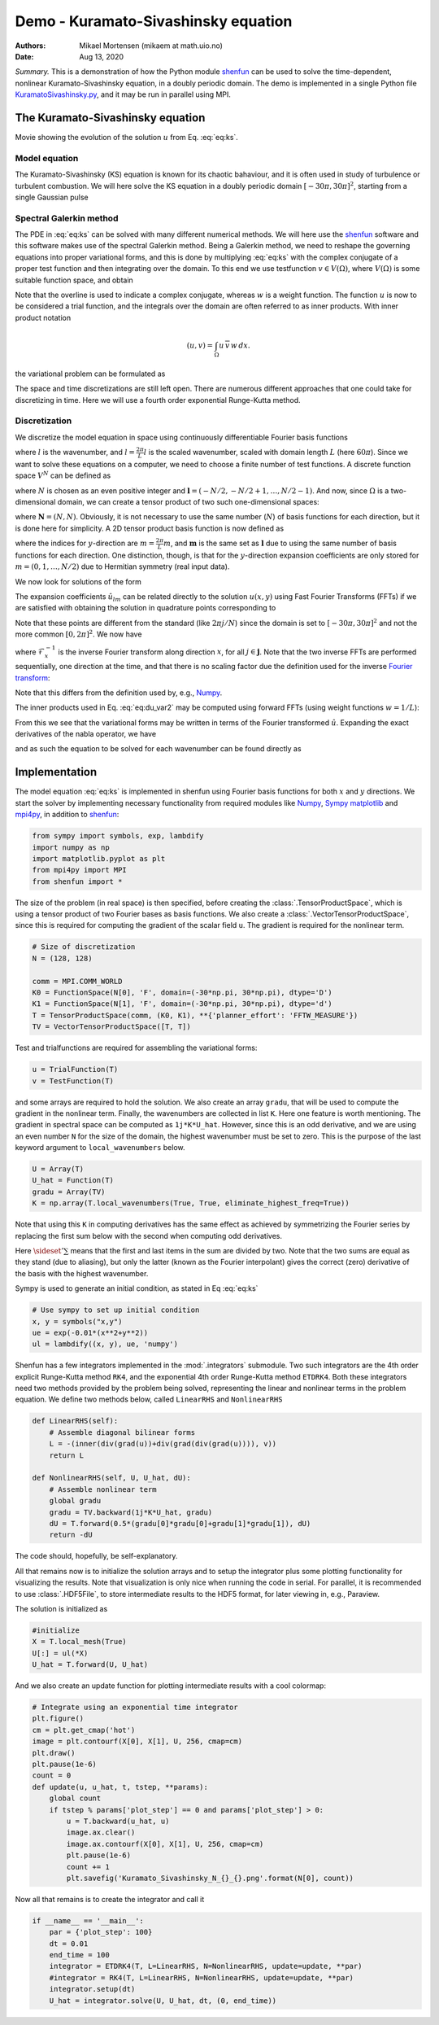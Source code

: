 .. Automatically generated Sphinx-extended reStructuredText file from DocOnce source
   (https://github.com/hplgit/doconce/)

.. Document title:

Demo - Kuramato-Sivashinsky equation
%%%%%%%%%%%%%%%%%%%%%%%%%%%%%%%%%%%%

:Authors: Mikael Mortensen (mikaem at math.uio.no)
:Date: Aug 13, 2020

*Summary.* This is a demonstration of how the Python module `shenfun <https://github.com/spectralDNS/shenfun>`__ can be used to solve the time-dependent,
nonlinear Kuramato-Sivashinsky equation, in a doubly periodic domain. The demo is implemented in
a single Python file `KuramatoSivashinsky.py <https://github.com/spectralDNS/shenfun/blob/master/demo/Kuramato_Sivashinsky.py>`__, and it may be run
in parallel using MPI.

The Kuramato-Sivashinsky equation
=================================

.. raw:: html
        
        <embed src="https://rawgit.com/spectralDNS/spectralutilities/master/movies/Kuramato_movie_128.gif"  autoplay="false" loop="true"></embed>
        <p><em></em></p>

Movie showing the evolution of the solution :math:`u` from Eq. :eq:`eq:ks`.

Model equation
--------------

The Kuramato-Sivashinsky (KS) equation is known for its chaotic bahaviour, and it is
often used in study of turbulence or turbulent combustion. We will here solve
the KS equation in a doubly periodic domain :math:`[-30\pi, 30\pi]^2`, starting from a
single Gaussian pulse

.. math::
   :label: eq:ks

        
        \frac{\partial u(\boldsymbol{x},t)}{\partial t} + \nabla^2 u(\boldsymbol{x},t) + \nabla^4
        u(\boldsymbol{x},t) + |\nabla u(\boldsymbol{x},t)|^2 = 0 \quad \text{for }\, \boldsymbol{x} \in \Omega=[-30 \pi, 30\pi]^2
         
        

.. math::
   :label: _auto1

          
        u(\boldsymbol{x}, 0) = \exp(-0.01 \boldsymbol{x} \cdot \boldsymbol{x}) \notag
        
        

.. _sec:spectralgalerkin:

Spectral Galerkin method
------------------------
The PDE in :eq:`eq:ks` can be solved with many different
numerical methods. We will here use the `shenfun <https://github.com/spectralDNS/shenfun>`__ software and this software makes use of
the spectral Galerkin method. Being a Galerkin method, we need to reshape the
governing equations into proper variational forms, and this is done by
multiplying  :eq:`eq:ks` with the complex conjugate of a proper
test function and then integrating
over the domain. To this end we use testfunction :math:`v\in V(\Omega)`, where :math:`V(\Omega)`
is some suitable function space, and obtain

.. math::
   :label: eq:du_var

        
        \frac{\partial}{\partial t} \int_{\Omega} u\, \overline{v}\, w \,dx = -\int_{\Omega}
        \left(\nabla^2 u + \nabla^4 u \ + |\nabla u|^2 \right) \overline{v} \, w \,dx.
        
        

Note that the overline is used to indicate a complex conjugate, whereas :math:`w`
is a weight function. The function :math:`u`
is now to be considered a trial function, and the integrals over the
domain are often referred to as inner products. With inner product notation

.. math::
        
        \left(u, v\right) = \int_{\Omega} u \, \overline{v} \, w \, dx.
        

the variational problem can be formulated as

.. math::
   :label: eq:du_var2

        
        \frac{\partial}{\partial t} (u, v) = -\left(\nabla^2 u + \nabla^4 u + |\nabla u|^2,
        v \right). 
        

The space and time discretizations are
still left open. There are numerous different approaches that one could take for
discretizing in time. Here we will use a fourth order exponential Runge-Kutta
method.

Discretization
--------------

We discretize the model equation in space using continuously differentiable
Fourier basis functions

.. math::
   :label: _auto2

        
        \phi_l(x) = e^{\imath \underline{l} x}, \quad -\infty < l < \infty,
        
        

where :math:`l` is the wavenumber, and :math:`\underline{l}=\frac{2\pi}{L}l` is the scaled wavenumber, scaled with domain
length :math:`L` (here :math:`60\pi`). Since we want to solve these equations on a computer, we need to choose
a finite number of test functions. A discrete function space :math:`V^N` can be defined as

.. math::
   :label: eq:Vn

        
        V^N(x) = \text{span} \{\phi_l(x)\}_{l\in \boldsymbol{l}}, 
        

where :math:`N` is chosen as an even positive integer and :math:`\boldsymbol{l} = (-N/2,
-N/2+1, \ldots, N/2-1)`. And now, since :math:`\Omega` is a
two-dimensional domain, we can create a tensor product of two such one-dimensional
spaces:

.. math::
   :label: eq:Wn

        
        W^{\boldsymbol{N}}(x, y) = V^N(x) \otimes V^N(y), 
        

where :math:`\boldsymbol{N} = (N, N)`. Obviously, it is not necessary to use the
same number (:math:`N`) of basis functions for each direction, but it is done here
for simplicity. A 2D tensor product basis function is now defined as

.. math::
   :label: _auto3

        
        \Phi_{lm}(x,y) = e^{\imath \underline{l} x} e^{\imath \underline{m} y}
        = e^{\imath (\underline{l}x + \underline{m}y )},
        
        

where the indices for :math:`y`-direction are :math:`\underline{m}=\frac{2\pi}{L}m`, and
:math:`\boldsymbol{m}` is the same set as :math:`\boldsymbol{l}` due to using the same number of basis functions for each direction. One
distinction, though, is that for the :math:`y`-direction expansion coefficients are only stored for
:math:`m=(0, 1, \ldots, N/2)` due to Hermitian symmetry (real input data).

We now look for solutions of the form

.. math::
   :label: _auto4

        
        u(x, y) = \sum_{l=-N/2}^{N/2-1}\sum_{m=-N/2}^{N/2-1}
        \hat{u}_{lm} \Phi_{lm}(x,y).
        
        

The expansion coefficients :math:`\hat{u}_{lm}` can be related directly to the solution :math:`u(x,
y)` using Fast Fourier Transforms (FFTs) if we are satisfied with obtaining
the solution in quadrature points corresponding to

.. math::
   :label: _auto5

        
         x_i = \frac{60 \pi i}{N}-30\pi \quad \forall \, i \in \boldsymbol{i},
        \text{where}\, \boldsymbol{i}=(0,1,\ldots,N-1), 
        
        

.. math::
   :label: _auto6

          
         y_j = \frac{60 \pi j}{N}-30\pi \quad \forall \, j \in \boldsymbol{j},
        \text{where}\, \boldsymbol{j}=(0,1,\ldots,N-1).
        
        

Note that these points are different from the standard (like :math:`2\pi j/N`) since
the domain
is set to :math:`[-30\pi, 30\pi]^2` and not the more common :math:`[0, 2\pi]^2`. We now have

.. math::
   :label: _auto7

        
        u(x_i, y_j) =
        \mathcal{F}_y^{-1}\left(\mathcal{F}_x^{-1}\left(\hat{u}\right)\right)
        \, \forall\, (i,j)\in\boldsymbol{i} \times \boldsymbol{j},
        
        

where :math:`\mathcal{F}_x^{-1}` is the inverse Fourier transform along direction
:math:`x`, for all :math:`j \in \boldsymbol{j}`. Note that the two
inverse FFTs are performed sequentially, one direction at the time, and that
there is no scaling factor due
the definition used for the inverse
`Fourier transform <https://mpi4py-fft.readthedocs.io/en/latest/dft.html>`__:

.. math::
   :label: _auto8

        
        u(x_j) = \sum_{l=-N/2}^{N/2-1} \hat{u}_l e^{\imath \underline{l}
        x_j}, \quad \,\, \forall \, j \in \, \boldsymbol{j}.
        
        

Note that this differs from the definition used by, e.g.,
`Numpy <https://docs.scipy.org/doc/numpy-1.13.0/reference/routines.fft.html>`__.

The inner products used in Eq. :eq:`eq:du_var2` may be
computed using forward FFTs (using weight functions :math:`w=1/L`):

.. math::
   :label: _auto9

        
        \left(u, \Phi_{lm}\right) = \hat{u}_{lm} =
        \frac{1}{N^2}
        \mathcal{F}_l\left(\mathcal{F}_m\left({u}\right)\right)
        \quad \forall (l,m) \in \boldsymbol{l} \times \boldsymbol{m},
        
        

From this we see that the variational forms
may be written in terms of the Fourier transformed :math:`\hat{u}`. Expanding the
exact derivatives of the nabla operator, we have

.. math::
   :label: _auto10

        
        (\nabla^2 u, v) =
        -(\underline{l}^2+\underline{m}^2)\hat{u}_{lm}, 
        
        

.. math::
   :label: _auto11

          
        (\nabla^4 u, v) = (\underline{l}^2+\underline{m}^2)^2\hat{u}_{lm}, 
        
        

.. math::
   :label: _auto12

          
        (|\nabla u|^2, v) = \widehat{|\nabla u|^2}_{lm}
        
        

and as such the equation to be solved for each wavenumber can be found directly as

.. math::
   :label: eq:du_var3

        
        \frac{\partial \hat{u}_{lm}}{\partial t}  =
        \left(\underline{l}^2+\underline{m}^2 -
        (\underline{l}^2+\underline{m}^2)^2\right)\hat{u}_{lm} - \widehat{|\nabla u|^2}_{lm},
        
        

Implementation
==============

The model equation :eq:`eq:ks` is implemented in shenfun using Fourier basis functions for
both :math:`x` and :math:`y` directions. We start the solver by implementing necessary
functionality from required modules like `Numpy <https://numpy.org>`__, `Sympy <https://sympy.org>`__
`matplotlib <https://matplotlib.org>`__ and `mpi4py <https://bitbucket.org/mpi4py>`__, in
addition to `shenfun <https://github.com/spectralDNS/shenfun>`__:

.. code-block:: python

    from sympy import symbols, exp, lambdify
    import numpy as np
    import matplotlib.pyplot as plt
    from mpi4py import MPI
    from shenfun import *

The size of the problem (in real space) is then specified, before creating
the :class:`.TensorProductSpace`, which is using a tensor product of two Fourier bases as
basis functions. We also
create a :class:`.VectorTensorProductSpace`, since this is required for computing the
gradient of the scalar field ``u``. The gradient is required for the nonlinear
term.

.. code-block:: python

    # Size of discretization
    N = (128, 128)
    
    comm = MPI.COMM_WORLD
    K0 = FunctionSpace(N[0], 'F', domain=(-30*np.pi, 30*np.pi), dtype='D')
    K1 = FunctionSpace(N[1], 'F', domain=(-30*np.pi, 30*np.pi), dtype='d')
    T = TensorProductSpace(comm, (K0, K1), **{'planner_effort': 'FFTW_MEASURE'})
    TV = VectorTensorProductSpace([T, T])

Test and trialfunctions are required for assembling the variational forms:

.. code-block:: python

    u = TrialFunction(T)
    v = TestFunction(T)

and some arrays are required to hold the solution. We also create an array
``gradu``, that will be used to compute the gradient in the nonlinear term.
Finally, the wavenumbers are collected in list ``K``. Here one feature is worth
mentioning. The gradient in spectral space can be computed as ``1j*K*U_hat``.
However, since this is an odd derivative, and we are using an even number ``N``
for the size of the domain, the highest wavenumber must be set to zero. This is
the purpose of the last keyword argument to ``local_wavenumbers`` below.

.. code-block:: python

    U = Array(T)
    U_hat = Function(T)
    gradu = Array(TV)
    K = np.array(T.local_wavenumbers(True, True, eliminate_highest_freq=True))

Note that using this ``K`` in computing derivatives has the same effect as
achieved by symmetrizing the Fourier series by replacing the first sum below
with the second when computing odd derivatives.

.. math::
   :label: _auto13

        
        u  = \sum_{k=-N/2}^{N/2-1} \hat{u} e^{\imath k x}
        
        

.. math::
   :label: _auto14

          
        u  = \sideset{}{'}\sum_{k=-N/2}^{N/2} \hat{u} e^{\imath k x}
        
        

Here :math:`\sideset{}{'}\sum` means that the first and last items in the sum are
divided by two. Note that the two sums are equal as they stand (due to aliasing), but only the
latter (known as the Fourier interpolant) gives the correct (zero) derivative of
the basis with the highest wavenumber.

Sympy is used to generate an initial condition, as stated in Eq :eq:`eq:ks`

.. code-block:: python

    # Use sympy to set up initial condition
    x, y = symbols("x,y")
    ue = exp(-0.01*(x**2+y**2))
    ul = lambdify((x, y), ue, 'numpy')

Shenfun has a few integrators implemented in the :mod:`.integrators`
submodule. Two such integrators are the 4th order explicit Runge-Kutta method
``RK4``, and the exponential 4th order Runge-Kutta method ``ETDRK4``. Both these
integrators need two methods provided by the problem being solved, representing
the linear and nonlinear terms in the problem equation. We define two methods
below, called ``LinearRHS`` and ``NonlinearRHS``

.. code-block:: python

    def LinearRHS(self):
        # Assemble diagonal bilinear forms
        L = -(inner(div(grad(u))+div(grad(div(grad(u)))), v))
        return L
    
    def NonlinearRHS(self, U, U_hat, dU):
        # Assemble nonlinear term
        global gradu
        gradu = TV.backward(1j*K*U_hat, gradu)
        dU = T.forward(0.5*(gradu[0]*gradu[0]+gradu[1]*gradu[1]), dU)
        return -dU

The code should, hopefully, be self-explanatory.

All that remains now is to initialize the solution arrays and to setup the
integrator plus some plotting functionality for visualizing the results. Note
that visualization is only nice when running the code in serial. For parallel,
it is recommended to use :class:`.HDF5File`, to store intermediate results to the HDF5
format, for later viewing in, e.g., Paraview.

The solution is initialized as

.. code-block:: python

    #initialize
    X = T.local_mesh(True)
    U[:] = ul(*X)
    U_hat = T.forward(U, U_hat)

And we also create an update function for plotting intermediate results with a
cool colormap:

.. code-block:: python

    # Integrate using an exponential time integrator
    plt.figure()
    cm = plt.get_cmap('hot')
    image = plt.contourf(X[0], X[1], U, 256, cmap=cm)
    plt.draw()
    plt.pause(1e-6)
    count = 0
    def update(u, u_hat, t, tstep, **params):
        global count
        if tstep % params['plot_step'] == 0 and params['plot_step'] > 0:
            u = T.backward(u_hat, u)
            image.ax.clear()
            image.ax.contourf(X[0], X[1], U, 256, cmap=cm)
            plt.pause(1e-6)
            count += 1
            plt.savefig('Kuramato_Sivashinsky_N_{}_{}.png'.format(N[0], count))
    

Now all that remains is to create the integrator and call it

.. code-block:: python

    if __name__ == '__main__':
        par = {'plot_step': 100}
        dt = 0.01
        end_time = 100
        integrator = ETDRK4(T, L=LinearRHS, N=NonlinearRHS, update=update, **par)
        #integrator = RK4(T, L=LinearRHS, N=NonlinearRHS, update=update, **par)
        integrator.setup(dt)
        U_hat = integrator.solve(U, U_hat, dt, (0, end_time))


